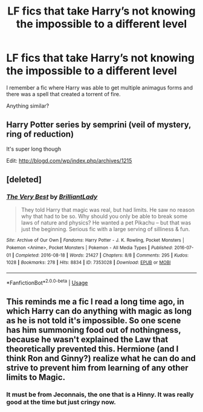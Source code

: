 #+TITLE: LF fics that take Harry’s not knowing the impossible to a different level

* LF fics that take Harry’s not knowing the impossible to a different level
:PROPERTIES:
:Author: Namzeh011
:Score: 0
:DateUnix: 1527204499.0
:DateShort: 2018-May-25
:FlairText: Request
:END:
I remember a fic where Harry was able to get multiple animagus forms and there was a spell that created a torrent of fire.

Anything similar?


** Harry Potter series by semprini (veil of mystery, ring of reduction)

It's super long though

Edit: [[http://blogd.com/wp/index.php/archives/1215]]
:PROPERTIES:
:Author: pointyball
:Score: 1
:DateUnix: 1527207517.0
:DateShort: 2018-May-25
:END:


** [deleted]
:PROPERTIES:
:Score: 1
:DateUnix: 1527267616.0
:DateShort: 2018-May-25
:END:

*** [[https://archiveofourown.org/works/7353028][*/The Very Best/*]] by [[https://www.archiveofourown.org/users/BrilliantLady/pseuds/BrilliantLady][/BrilliantLady/]]

#+begin_quote
  They told Harry that magic was real, but had limits. He saw no reason why that had to be so. Why should you only be able to break some laws of nature and physics? He wanted a pet Pikachu -- but that was just the beginning. Serious fic with a large serving of silliness & fun.
#+end_quote

^{/Site/:} ^{Archive} ^{of} ^{Our} ^{Own} ^{*|*} ^{/Fandoms/:} ^{Harry} ^{Potter} ^{-} ^{J.} ^{K.} ^{Rowling,} ^{Pocket} ^{Monsters} ^{|} ^{Pokemon} ^{<Anime>,} ^{Pocket} ^{Monsters} ^{|} ^{Pokemon} ^{-} ^{All} ^{Media} ^{Types} ^{*|*} ^{/Published/:} ^{2016-07-01} ^{*|*} ^{/Completed/:} ^{2016-08-18} ^{*|*} ^{/Words/:} ^{21427} ^{*|*} ^{/Chapters/:} ^{8/8} ^{*|*} ^{/Comments/:} ^{295} ^{*|*} ^{/Kudos/:} ^{1028} ^{*|*} ^{/Bookmarks/:} ^{278} ^{*|*} ^{/Hits/:} ^{8834} ^{*|*} ^{/ID/:} ^{7353028} ^{*|*} ^{/Download/:} ^{[[https://archiveofourown.org/downloads/Br/BrilliantLady/7353028/The%20Very%20Best.epub?updated_at=1478441881][EPUB]]} ^{or} ^{[[https://archiveofourown.org/downloads/Br/BrilliantLady/7353028/The%20Very%20Best.mobi?updated_at=1478441881][MOBI]]}

--------------

*FanfictionBot*^{2.0.0-beta} | [[https://github.com/tusing/reddit-ffn-bot/wiki/Usage][Usage]]
:PROPERTIES:
:Author: FanfictionBot
:Score: 1
:DateUnix: 1527267624.0
:DateShort: 2018-May-25
:END:


** This reminds me a fic I read a long time ago, in which Harry can do anything with magic as long as he is not told it's impossible. So one scene has him summoning food out of nothingness, because he wasn't explained the Law that theoretically prevented this. Hermione (and I think Ron and Ginny?) realize what he can do and strive to prevent him from learning of any other limits to Magic.
:PROPERTIES:
:Author: Nebkreb
:Score: 1
:DateUnix: 1527269375.0
:DateShort: 2018-May-25
:END:

*** It must be from Jeconnais, the one that is a Hinny. It was really good at the time but just cringy now.
:PROPERTIES:
:Author: Quoba
:Score: 1
:DateUnix: 1527271553.0
:DateShort: 2018-May-25
:END:
